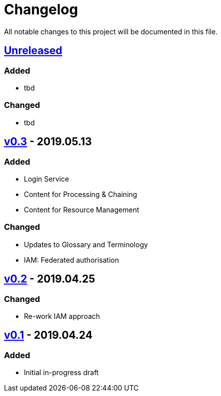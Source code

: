 = Changelog
All notable changes to this project will be documented in this file.

== https://github.com/EOEPCA/master-system-design-src/compare/v0.2...HEAD[Unreleased]

=== Added
* tbd

=== Changed
* tbd

== https://github.com/EOEPCA/master-system-design-src/compare/v0.2...v0.3[v0.3] - 2019.05.13

=== Added
* Login Service
* Content for Processing & Chaining
* Content for Resource Management

=== Changed
* Updates to Glossary and Terminology
* IAM: Federated authorisation

== https://github.com/EOEPCA/master-system-design-src/compare/v0.1...v0.2[v0.2] - 2019.04.25

=== Changed
* Re-work IAM approach

== https://github.com/EOEPCA/master-system-design-src/releases/tag/v0.1[v0.1] - 2019.04.24

=== Added
* Initial in-progress draft
